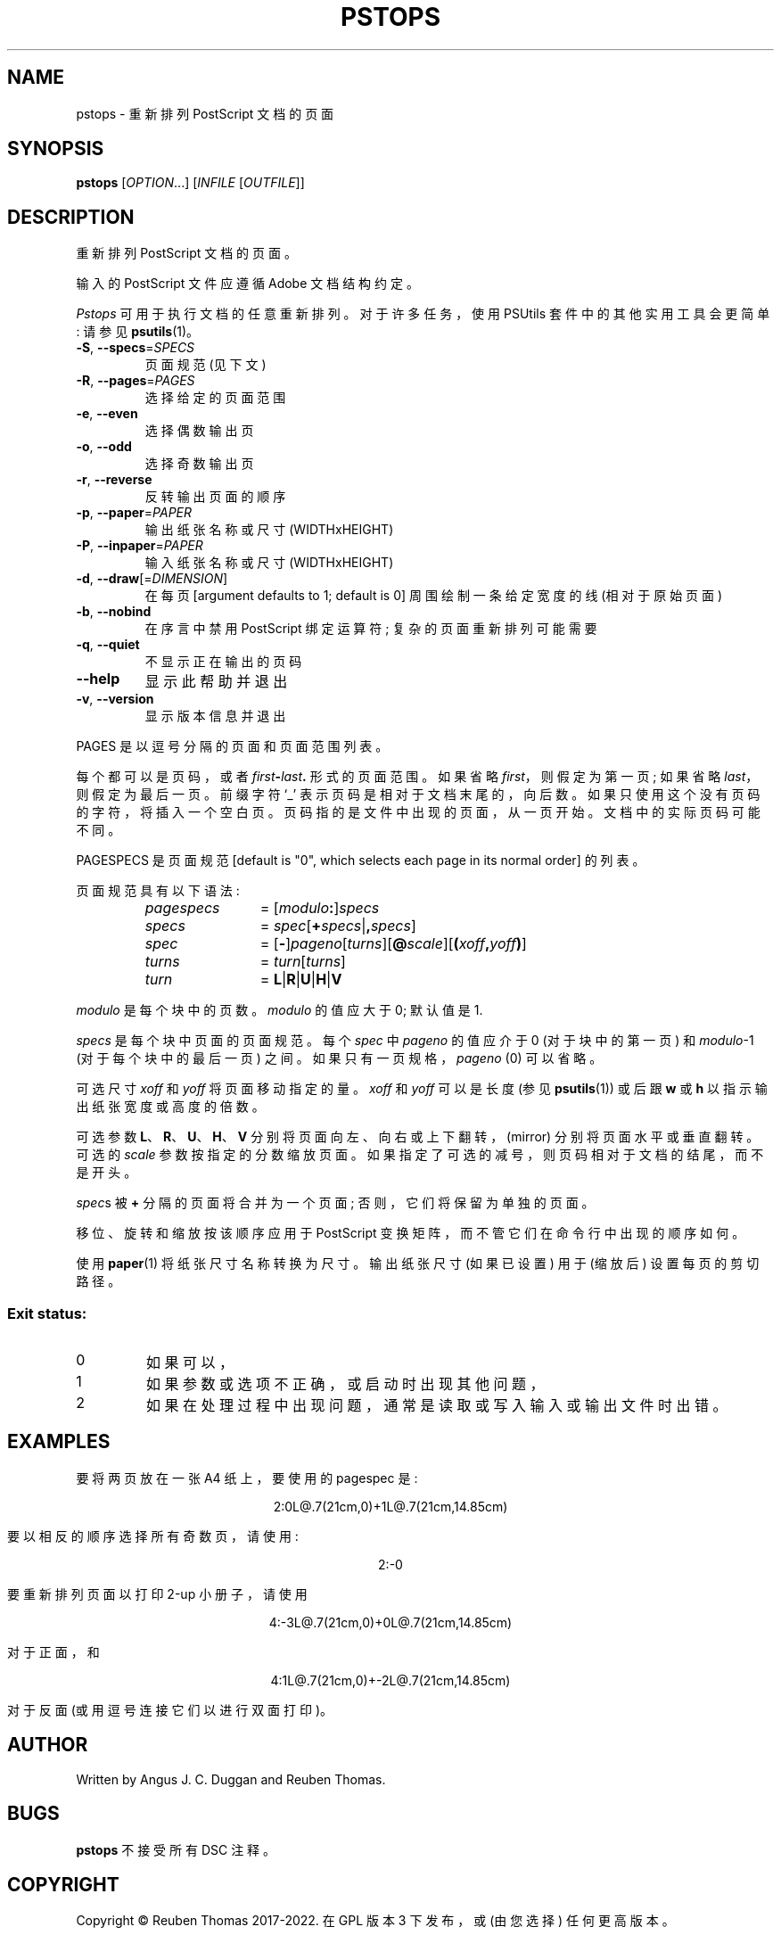.\" -*- coding: UTF-8 -*-
.\" DO NOT MODIFY THIS FILE!  It was generated by help2man 1.47.13.
.\"*******************************************************************
.\"
.\" This file was generated with po4a. Translate the source file.
.\"
.\"*******************************************************************
.TH PSTOPS 1 "May 2022" "pstops 2.09" "User Commands"
.SH NAME
pstops \- 重新排列 PostScript 文档的页面
.SH SYNOPSIS
\fBpstops\fP [\fI\,OPTION\/\fP...] [\fI\,INFILE \/\fP[\fI\,OUTFILE\/\fP]]
.SH DESCRIPTION
重新排列 PostScript 文档的页面。
.PP
输入的 PostScript 文件应遵循 Adobe 文档结构约定。
.PP
\fIPstops\fP 可用于执行文档的任意重新排列。对于许多任务，使用 PSUtils 套件中的其他实用工具会更简单: 请参见
\fBpsutils\fP(1)。
.TP 
\fB\-S\fP, \fB\-\-specs\fP=\fI\,SPECS\/\fP
页面规范 (见下文)
.TP 
\fB\-R\fP, \fB\-\-pages\fP=\fI\,PAGES\/\fP
选择给定的页面范围
.TP 
\fB\-e\fP, \fB\-\-even\fP
选择偶数输出页
.TP 
\fB\-o\fP, \fB\-\-odd\fP
选择奇数输出页
.TP 
\fB\-r\fP, \fB\-\-reverse\fP
反转输出页面的顺序
.TP 
\fB\-p\fP, \fB\-\-paper\fP=\fI\,PAPER\/\fP
输出纸张名称或尺寸 (WIDTHxHEIGHT)
.TP 
\fB\-P\fP, \fB\-\-inpaper\fP=\fI\,PAPER\/\fP
输入纸张名称或尺寸 (WIDTHxHEIGHT)
.TP 
\fB\-d\fP, \fB\-\-draw\fP[=\fI\,DIMENSION\/\fP]
在每页 [argument defaults to 1; default is 0] 周围绘制一条给定宽度的线 (相对于原始页面)
.TP 
\fB\-b\fP, \fB\-\-nobind\fP
在序言中禁用 PostScript 绑定运算符; 复杂的页面重新排列可能需要
.TP 
\fB\-q\fP, \fB\-\-quiet\fP
不显示正在输出的页码
.TP 
\fB\-\-help\fP
显示此帮助并退出
.TP 
\fB\-v\fP, \fB\-\-version\fP
显示版本信息并退出
.PP
PAGES 是以逗号分隔的页面和页面范围列表。
.PP
每个都可以是页码，或者 \fIfirst\fP\fB\-\fP\fIlast\fP\fB.\fP 形式的页面范围。如果省略 \fIfirst\fP，则假定为第一页; 如果省略
\fIlast\fP，则假定为最后一页。 前缀字符 \[oq]_\[cq] 表示页码是相对于文档末尾的，向后数。
如果只使用这个没有页码的字符，将插入一个空白页。 页码指的是文件中出现的页面，从一页开始。 文档中的实际页码可能不同。
.PP
PAGESPECS 是页面规范 [default is "0", which selects each page in its normal
order] 的列表。
.PP
页面规范具有以下语法:
.RS
.TP  12
\fIpagespecs\fP
= [\fImodulo\fP\fB:\fP]\fIspecs\fP
.TP 
\fIspecs\fP
= \fIspec\fP[\fB+\fP\fIspecs\fP|\fB,\fP\fIspecs\fP]
.TP 
\fIspec\fP
= [\fB\-\fP]\fIpageno\fP[\fIturns\fP][\fB@\fP\fIscale\fP][\fB(\fP\fIxoff\fP\fB,\fP\fIyoff\fP\fB)\fP]
.TP 
\fIturns\fP
= \fIturn\fP[\fIturns\fP]
.TP 
\fIturn\fP
= \fBL\fP|\fBR\fP|\fBU\fP|\fBH\fP|\fBV\fP
.RE
.sp
\fImodulo\fP 是每个块中的页数。 \fImodulo\fP 的值应大于 0; 默认值是 1.
.PP
\fIspecs\fP 是每个块中页面的页面规范。 每个 \fIspec\fP 中 \fIpageno\fP 的值应介于 0 (对于块中的第一页) 和
\fImodulo\fP\-1 (对于每个块中的最后一页) 之间。 如果只有一页规格，\fIpageno\fP (0) 可以省略。
.PP
可选尺寸 \fIxoff\fP 和 \fIyoff\fP 将页面移动指定的量。 \fIxoff\fP 和 \fIyoff\fP 可以是长度 (参见 \fBpsutils\fP(1))
或后跟 \fBw\fP 或 \fBh\fP 以指示输出纸张宽度或高度的倍数。
.PP
可选参数 \fBL\fP、\fBR\fP、\fBU\fP、\fBH\fP、\fBV\fP 分别将页面向左、向右或上下翻转，(mirror) 分别将页面水平或垂直翻转。 可选的
\fIscale\fP 参数按指定的分数缩放页面。 如果指定了可选的减号，则页码相对于文档的结尾，而不是开头。
.PP
\fIspec\fPs 被 \fB+\fP 分隔的页面将合并为一个页面; 否则，它们将保留为单独的页面。
.PP
移位、旋转和缩放按该顺序应用于 PostScript 变换矩阵，而不管它们在命令行中出现的顺序如何。
.PP
使用 \fBpaper\fP(1) 将纸张尺寸名称转换为尺寸。 输出纸张尺寸 (如果已设置) 用于 (缩放后) 设置每页的剪切路径。
.SS "Exit status:"
.TP 
0
如果可以，
.TP 
1
如果参数或选项不正确，或启动时出现其他问题，
.TP 
2
如果在处理过程中出现问题，通常是读取或写入输入或输出文件时出错。
.SH EXAMPLES
要将两页放在一张 A4 纸上，要使用的 pagespec 是:
.sp
.ce
2:0L@.7(21cm,0)+1L@.7(21cm,14.85cm)
.sp
要以相反的顺序选择所有奇数页，请使用:
.sp
.ce
2:\-0
.sp
要重新排列页面以打印 2\-up 小册子，请使用
.sp
.ce
4:\-3L@.7(21cm,0)+0L@.7(21cm,14.85cm)
.sp
对于正面，和
.sp
.ce
4:1L@.7(21cm,0)+\-2L@.7(21cm,14.85cm)
.sp
对于反面 (或用逗号连接它们以进行双面打印)。
.SH AUTHOR
Written by Angus J.  C. Duggan and Reuben Thomas.
.SH BUGS
\fBpstops\fP 不接受所有 DSC 注释。
.SH COPYRIGHT
Copyright \(co Reuben Thomas 2017\-2022.   在 GPL 版本 3 下发布，或 (由您选择) 任何更高版本。
.SH TRADEMARKS
\fBPostScript\fP 是 Adobe Systems Incorporated 的商标。
.SH "SEE ALSO"
\fBpsutils\fP(1), \fBpaper\fP(1)
.PP
.SH [手册页中文版]
.PP
本翻译为免费文档；阅读
.UR https://www.gnu.org/licenses/gpl-3.0.html
GNU 通用公共许可证第 3 版
.UE
或稍后的版权条款。因使用该翻译而造成的任何问题和损失完全由您承担。
.PP
该中文翻译由 wtklbm
.B <wtklbm@gmail.com>
根据个人学习需要制作。
.PP
项目地址:
.UR \fBhttps://github.com/wtklbm/manpages-chinese\fR
.ME 。
